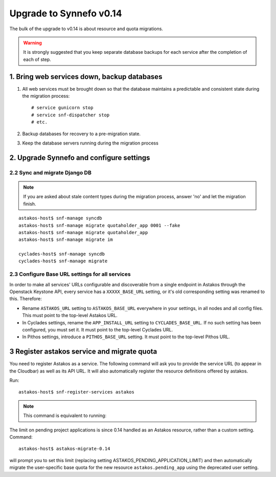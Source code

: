Upgrade to Synnefo v0.14
^^^^^^^^^^^^^^^^^^^^^^^^

The bulk of the upgrade to v0.14 is about resource and quota migrations.


.. warning::

    It is strongly suggested that you keep separate database backups
    for each service after the completion of each of step.

1. Bring web services down, backup databases
============================================

1. All web services must be brought down so that the database maintains a
   predictable and consistent state during the migration process::

    # service gunicorn stop
    # service snf-dispatcher stop
    # etc.

2. Backup databases for recovery to a pre-migration state.

3. Keep the database servers running during the migration process


2. Upgrade Synnefo and configure settings
=========================================

2.2 Sync and migrate Django DB
------------------------------

.. note::

   If you are asked about stale content types during the migration process,
   answer 'no' and let the migration finish.

::

    astakos-host$ snf-manage syncdb
    astakos-host$ snf-manage migrate quotaholder_app 0001 --fake
    astakos-host$ snf-manage migrate quotaholder_app
    astakos-host$ snf-manage migrate im

    cyclades-host$ snf-manage syncdb
    cyclades-host$ snf-manage migrate


2.3 Configure Base URL settings for all services
------------------------------------------------

In order to make all services' URLs configurable and discoverable from
a single endpoint in Astakos through the Openstack Keystone API,
every service has a ``XXXXX_BASE_URL`` setting, or it's old corresponding
setting was renamed to this. Therefore:

* Rename ``ASTAKOS_URL`` setting to ``ASTAKOS_BASE_URL``
  everywhere in your settings, in all nodes and all config files.
  This must point to the top-level Astakos URL.

* In Cyclades settings, rename the ``APP_INSTALL_URL`` setting
  to ``CYCLADES_BASE_URL``. If no such setting has been configured,
  you must set it. It must point to the top-level Cyclades URL.

* In Pithos settings, introduce a ``PITHOS_BASE_URL`` setting.
  It must point to the top-level Pithos URL.

3 Register astakos service and migrate quota
============================================

You need to register Astakos as a service. The following command will ask
you to provide the service URL (to appear in the Cloudbar) as well as its
API URL. It will also automatically register the resource definitions
offered by astakos.

Run::

    astakos-host$ snf-register-services astakos

.. note::

   This command is equivalent to running:

   .. code-block:: console
     astakos-host$ snf-manage service-add astakos service_url api_url
     astakos-host$ snf-manage resource-export-astakos > astakos.json
     astakos-host$ snf-manage resource-import --json astakos.json


The limit on pending project applications is since 0.14 handled as an
Astakos resource, rather than a custom setting. Command::

    astakos-host$ astakos-migrate-0.14

will prompt you to set this limit (replacing setting
ASTAKOS_PENDING_APPLICATION_LIMIT) and then automatically migrate the
user-specific base quota for the new resource ``astakos.pending_app`` using
the deprecated user setting.
